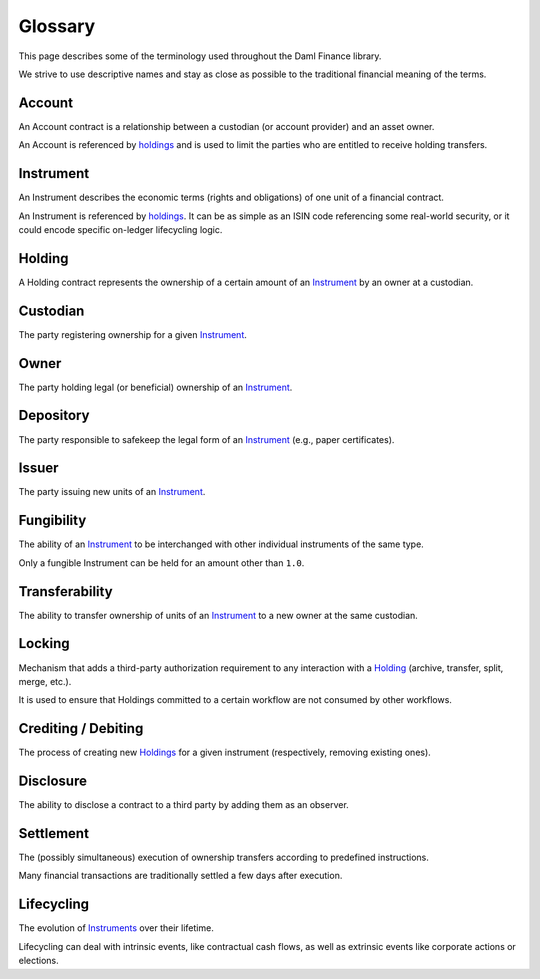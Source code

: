 Glossary
########

This page describes some of the terminology used throughout the Daml Finance library.

We strive to use descriptive names and stay as close as possible to the traditional financial meaning of the terms.

.. _account:

Account
-------

An Account contract is a relationship between a custodian (or account provider) and an asset owner.

An Account is referenced by `holdings <#holding>`__ and is used to limit the parties who are entitled to receive holding transfers.

.. _instrument:

Instrument
----------

An Instrument describes the economic terms (rights and obligations) of one unit of a financial contract.

An Instrument is referenced by `holdings <#holding>`__. It can be as simple as an ISIN code referencing some real-world security, or it could encode specific on-ledger lifecycling logic.

.. _holding:

Holding
-------

A Holding contract represents the ownership of a certain amount of an `Instrument <#instrument>`__ by an owner at a custodian.

Custodian
---------

The party registering ownership for a given `Instrument <#instrument>`__.

Owner
-----

The party holding legal (or beneficial) ownership of an `Instrument <#instrument>`__.

Depository
----------

The party responsible to safekeep the legal form of an `Instrument <#instrument>`__ (e.g., paper certificates).

Issuer
------

The party issuing new units of an `Instrument <#instrument>`__.

.. _fungibility:

Fungibility
-----------

The ability of an `Instrument <#instrument>`__ to be interchanged with other individual instruments of the same type.

Only a fungible Instrument can be held for an amount other than ``1.0``.

.. _transferability:

Transferability
---------------

The ability to transfer ownership of units of an `Instrument <#instrument>`__ to a new owner at the same custodian.

Locking
-------

Mechanism that adds a third-party authorization requirement to any interaction with a `Holding <#holding>`__ (archive, transfer, split, merge, etc.).

It is used to ensure that Holdings committed to a certain workflow are not consumed by other workflows.

Crediting / Debiting
--------------------

The process of creating new `Holdings <#holding>`__ for a given instrument (respectively, removing existing ones).

Disclosure
----------

The ability to disclose a contract to a third party by adding them as an observer.

Settlement
----------

The (possibly simultaneous) execution of ownership transfers according to predefined instructions.

Many financial transactions are traditionally settled a few days after execution.

Lifecycling
-----------

The evolution of `Instruments <#instrument>`__ over their lifetime.

Lifecycling can deal with intrinsic events, like contractual cash flows, as well as extrinsic events like corporate actions or elections.
